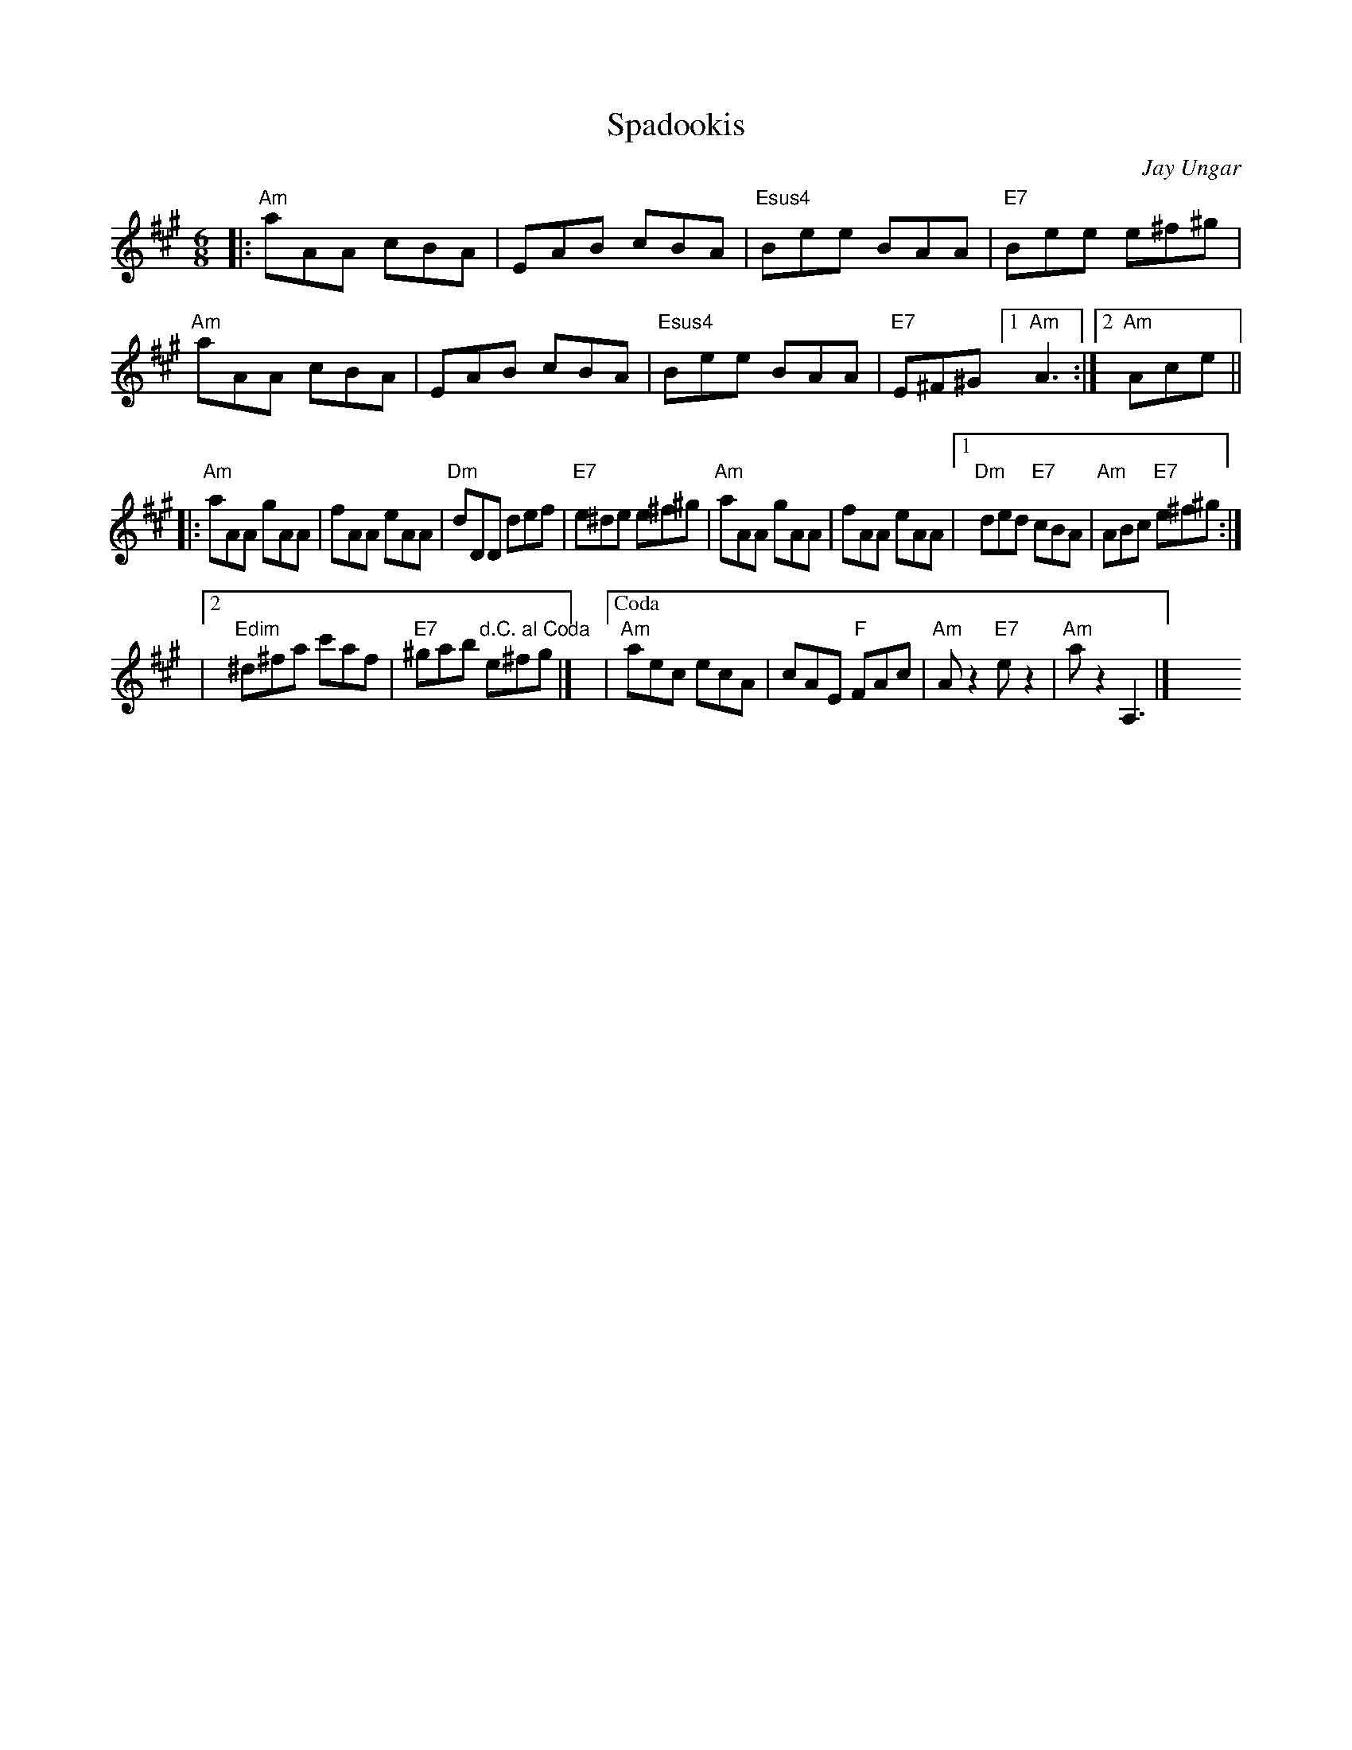 X: 1
T: Spadookis
C: Jay Ungar
R: jig
Z: 2020 John Chambers <jc:trillian.mit.edu>
S: Portland Collection V.2, p.191
S: https://www.facebook.com/groups/Fiddletuneoftheday/
S: https://www.facebook.com/groups/Fiddletuneoftheday/photos/
M: 6/8
L: 1/8
K: A
|:\
"Am"aAA cBA | EAB cBA | "Esus4"Bee BAA | "E7"Bee e^f^g |\
"Am"aAA cBA | EAB cBA | "Esus4"Bee BAA | "E7"E^F^G [1 "Am"A3 :|[2 "Am"Ace ||
|:\
"Am"aAA gAA | fAA eAA | "Dm"dDD def | "E7"e^de e^f^g |\
"Am"aAA gAA | fAA eAA |[1 "Dm"ded "E7"cBA | "Am"ABc "E7"e^f^g :|
|[2 "Edim"^d^fa c'af | "E7"^gab "d.C. al Coda"e^fg |] y6\
|["Coda" "Am"aec ecA | cAE "F"FAc | "Am"Az2 "E7"ez2 | "Am"az2 A,3 |]\
y6 y6 y6 y6 y6 y6
